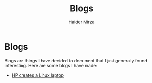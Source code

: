 #+TITLE: Blogs
#+AUTHOR: Haider Mirza

* Blogs
Blogs are things I have decided to document that I just generally found interesting.
Here are some blogs I have made:
 
- [[https://www.haider.gq/blogs/HP%20Creates%20a%20Linux%20laptop.html][HP creates a Linux laptop]]


